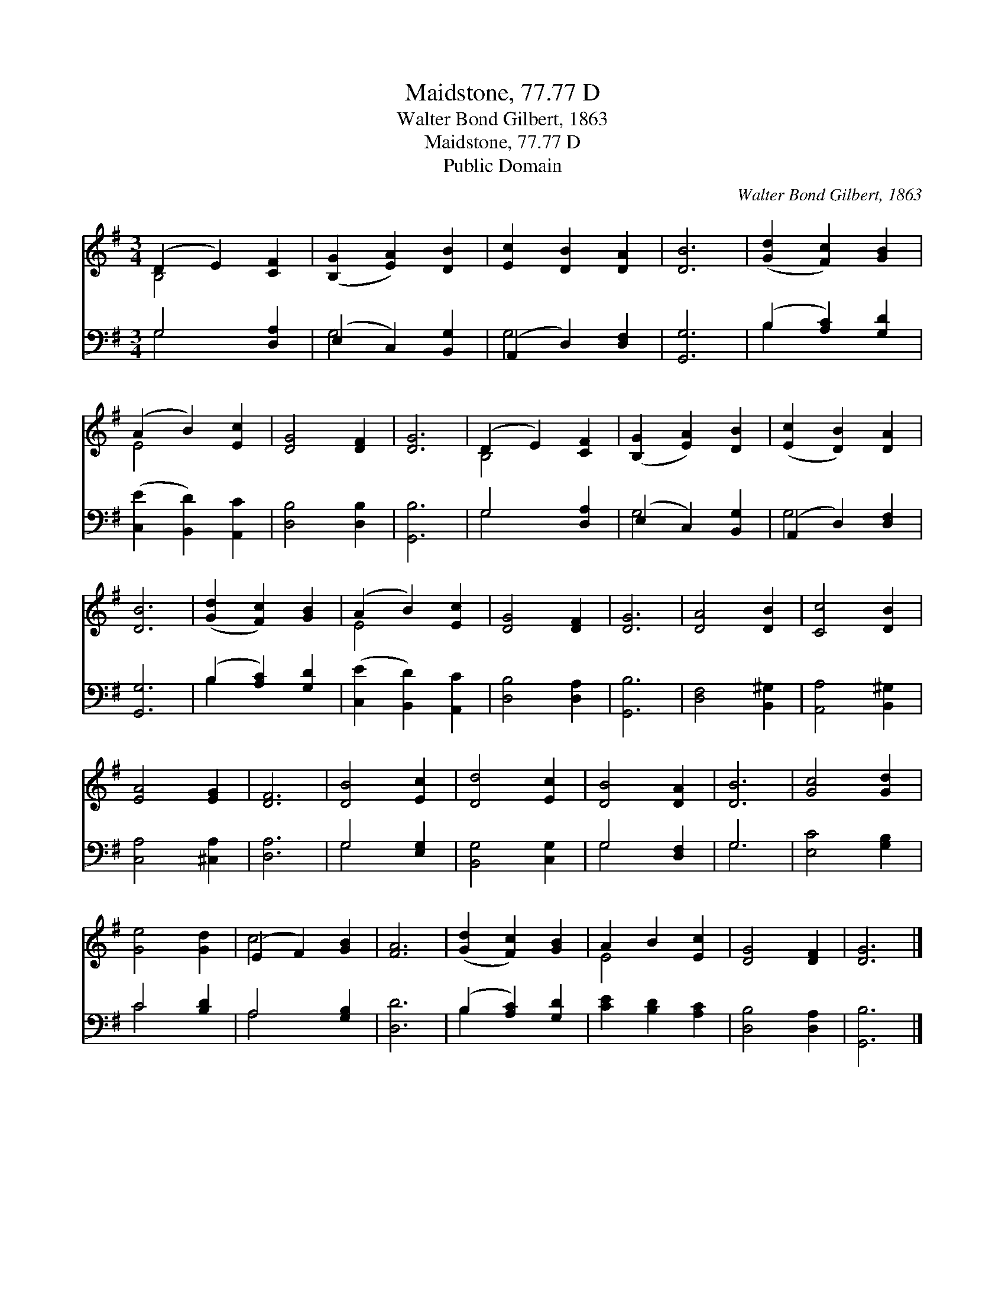 X:1
T:Maidstone, 77.77 D
T:Walter Bond Gilbert, 1863
T:Maidstone, 77.77 D
T:Public Domain
C:Walter Bond Gilbert, 1863
Z:Public Domain
%%score ( 1 2 ) ( 3 4 )
L:1/8
M:3/4
K:G
V:1 treble 
V:2 treble 
V:3 bass 
V:4 bass 
V:1
 (D2 E2) [CF]2 | ([B,G]2 [EA]2) [DB]2 | [Ec]2 [DB]2 [DA]2 | [DB]6 | ([Gd]2 [Fc]2) [GB]2 | %5
 (A2 B2) [Ec]2 | [DG]4 [DF]2 | [DG]6 | (D2 E2) [CF]2 | ([B,G]2 [EA]2) [DB]2 | ([Ec]2 [DB]2) [DA]2 | %11
 [DB]6 | ([Gd]2 [Fc]2) [GB]2 | (A2 B2) [Ec]2 | [DG]4 [DF]2 | [DG]6 | [DA]4 [DB]2 | [Cc]4 [DB]2 | %18
 [EA]4 [EG]2 | [DF]6 | [DB]4 [Ec]2 | [Dd]4 [Ec]2 | [DB]4 [DA]2 | [DB]6 | [Gc]4 [Gd]2 | %25
 [Ge]4 [Gd]2 | (E2 F2) [GB]2 | [FA]6 | ([Gd]2 [Fc]2) [GB]2 | A2 B2 [Ec]2 | [DG]4 [DF]2 | [DG]6 |] %32
V:2
 B,4 x2 | x6 | x6 | x6 | x6 | E4 x2 | x6 | x6 | B,4 x2 | x6 | x6 | x6 | x6 | E4 x2 | x6 | x6 | x6 | %17
 x6 | x6 | x6 | x6 | x6 | x6 | x6 | x6 | x6 | c4 x2 | x6 | x6 | E4 x2 | x6 | x6 |] %32
V:3
 G,4 [D,A,]2 | (E,2 C,2) [B,,G,]2 | (A,,2 D,2) [D,F,]2 | [G,,G,]6 | (B,2 [A,C]2) [G,D]2 | %5
 ([C,E]2 [B,,D]2) [A,,C]2 | [D,B,]4 [D,B,]2 | [G,,B,]6 | G,4 [D,A,]2 | (E,2 C,2) [B,,G,]2 | %10
 (A,,2 D,2) [D,F,]2 | [G,,G,]6 | (B,2 [A,C]2) [G,D]2 | ([C,E]2 [B,,D]2) [A,,C]2 | [D,B,]4 [D,A,]2 | %15
 [G,,B,]6 | [D,F,]4 [B,,^G,]2 | [A,,A,]4 [B,,^G,]2 | [C,A,]4 [^C,A,]2 | [D,A,]6 | G,4 [E,G,]2 | %21
 [B,,G,]4 [C,G,]2 | G,4 [D,F,]2 | G,6 | [E,C]4 [G,B,]2 | C4 [B,D]2 | A,4 [G,B,]2 | [D,D]6 | %28
 (B,2 [A,C]2) [G,D]2 | [CE]2 [B,D]2 [A,C]2 | [D,B,]4 [D,A,]2 | [G,,B,]6 |] %32
V:4
 G,4 x2 | G,4 x2 | G,4 x2 | x6 | B,2 x4 | x6 | x6 | x6 | G,4 x2 | G,4 x2 | G,4 x2 | x6 | B,2 x4 | %13
 x6 | x6 | x6 | x6 | x6 | x6 | x6 | G,4 x2 | x6 | G,4 x2 | G,6 | x6 | C4 x2 | A,4 x2 | x6 | %28
 B,2 x4 | x6 | x6 | x6 |] %32

